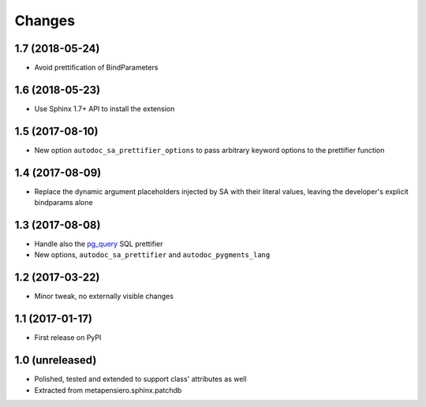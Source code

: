 .. -*- coding: utf-8 -*-

Changes
-------

1.7 (2018-05-24)
~~~~~~~~~~~~~~~~

* Avoid prettification of BindParameters


1.6 (2018-05-23)
~~~~~~~~~~~~~~~~

* Use Sphinx 1.7+ API to install the extension


1.5 (2017-08-10)
~~~~~~~~~~~~~~~~

* New option ``autodoc_sa_prettifier_options`` to pass arbitrary keyword options to the
  prettifier function


1.4 (2017-08-09)
~~~~~~~~~~~~~~~~

* Replace the dynamic argument placeholders injected by SA with their literal values, leaving
  the developer's explicit bindparams alone


1.3 (2017-08-08)
~~~~~~~~~~~~~~~~

* Handle also the `pg_query`__ SQL prettifier

* New options, ``autodoc_sa_prettifier`` and ``autodoc_pygments_lang``

__ https://pypi.python.org/pypi/pg_query


1.2 (2017-03-22)
~~~~~~~~~~~~~~~~

* Minor tweak, no externally visible changes


1.1 (2017-01-17)
~~~~~~~~~~~~~~~~

* First release on PyPI


1.0 (unreleased)
~~~~~~~~~~~~~~~~

* Polished, tested and extended to support class' attributes as well

* Extracted from metapensiero.sphinx.patchdb
